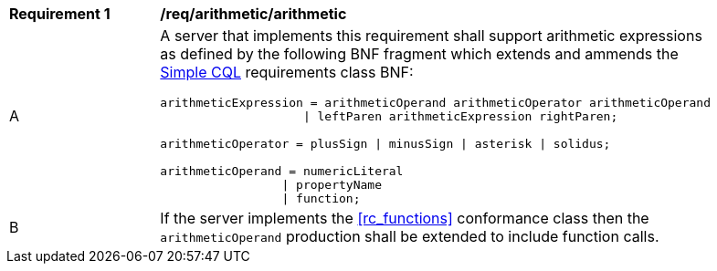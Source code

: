 [[req_arithmetic]]
[width="90%",cols="2,6a"]
|===
^|*Requirement {counter:req-id}* |*/req/arithmetic/arithmetic*
^|A |A server that implements this requirement shall support arithmetic expressions as defined by the following BNF fragment which extends and ammends the <<rc_simple_cql,Simple CQL>> requirements class BNF:

----
arithmeticExpression = arithmeticOperand arithmeticOperator arithmeticOperand 
                    \| leftParen arithmeticExpression rightParen;

arithmeticOperator = plusSign \| minusSign \| asterisk \| solidus;

arithmeticOperand = numericLiteral
                 \| propertyName
                 \| function;
----
^|B |If the server implements the <<rc_functions>> conformance class then the `arithmeticOperand` production shall be extended to include function calls.
|===
